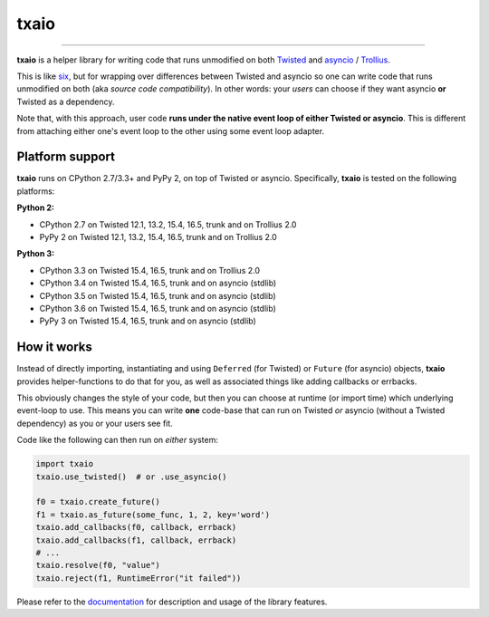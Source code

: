 txaio
=====

| |Version| |Build Status| |Coverage| |Docs|

--------------

**txaio** is a helper library for writing code that runs unmodified on
both `Twisted <https://twistedmatrix.com/>`_ and `asyncio <https://docs.python.org/3/library/asyncio.html>`_ / `Trollius <http://trollius.readthedocs.org/en/latest/index.html>`_.

This is like `six <http://pythonhosted.org/six/>`_, but for wrapping
over differences between Twisted and asyncio so one can write code
that runs unmodified on both (aka *source code compatibility*). In
other words: your *users* can choose if they want asyncio **or** Twisted
as a dependency.

Note that, with this approach, user code **runs under the native event
loop of either Twisted or asyncio**. This is different from attaching
either one's event loop to the other using some event loop adapter.


Platform support
----------------

**txaio** runs on CPython 2.7/3.3+ and PyPy 2, on top of Twisted or asyncio. Specifically, **txaio** is tested on the following platforms:

**Python 2:**

* CPython 2.7 on Twisted 12.1, 13.2, 15.4, 16.5, trunk and on Trollius 2.0
* PyPy 2 on Twisted 12.1, 13.2, 15.4, 16.5, trunk and on Trollius 2.0

**Python 3:**

* CPython 3.3 on Twisted 15.4, 16.5, trunk and on Trollius 2.0
* CPython 3.4 on Twisted 15.4, 16.5, trunk and on asyncio (stdlib)
* CPython 3.5 on Twisted 15.4, 16.5, trunk and on asyncio (stdlib)
* CPython 3.6 on Twisted 15.4, 16.5, trunk and on asyncio (stdlib)
* PyPy 3 on Twisted 15.4, 16.5, trunk and on asyncio (stdlib)


How it works
------------

Instead of directly importing, instantiating and using ``Deferred``
(for Twisted) or ``Future`` (for asyncio) objects, **txaio** provides
helper-functions to do that for you, as well as associated things like
adding callbacks or errbacks.

This obviously changes the style of your code, but then you can choose
at runtime (or import time) which underlying event-loop to use. This
means you can write **one** code-base that can run on Twisted *or*
asyncio (without a Twisted dependency) as you or your users see fit.

Code like the following can then run on *either* system:

.. sourcecode:: python

    import txaio
    txaio.use_twisted()  # or .use_asyncio()

    f0 = txaio.create_future()
    f1 = txaio.as_future(some_func, 1, 2, key='word')
    txaio.add_callbacks(f0, callback, errback)
    txaio.add_callbacks(f1, callback, errback)
    # ...
    txaio.resolve(f0, "value")
    txaio.reject(f1, RuntimeError("it failed"))

Please refer to the `documentation <https://txaio.readthedocs.io/en/latest/>`_ for description and usage of the library features.


.. |Version| image:: https://img.shields.io/pypi/v/txaio.svg
   :target: https://pypi.python.org/pypi/txaio

.. |Build Status| image:: https://travis-ci.org/crossbario/txaio.svg?branch=master
   :target: https://travis-ci.org/crossbario/txaio

.. |Coverage| image:: https://codecov.io/github/crossbario/txaio/coverage.svg?branch=master
   :target: https://codecov.io/github/crossbario/txaio

.. |Docs| image:: https://readthedocs.org/projects/txaio/badge/?version=latest
   :target: https://txaio.readthedocs.io/en/latest/
